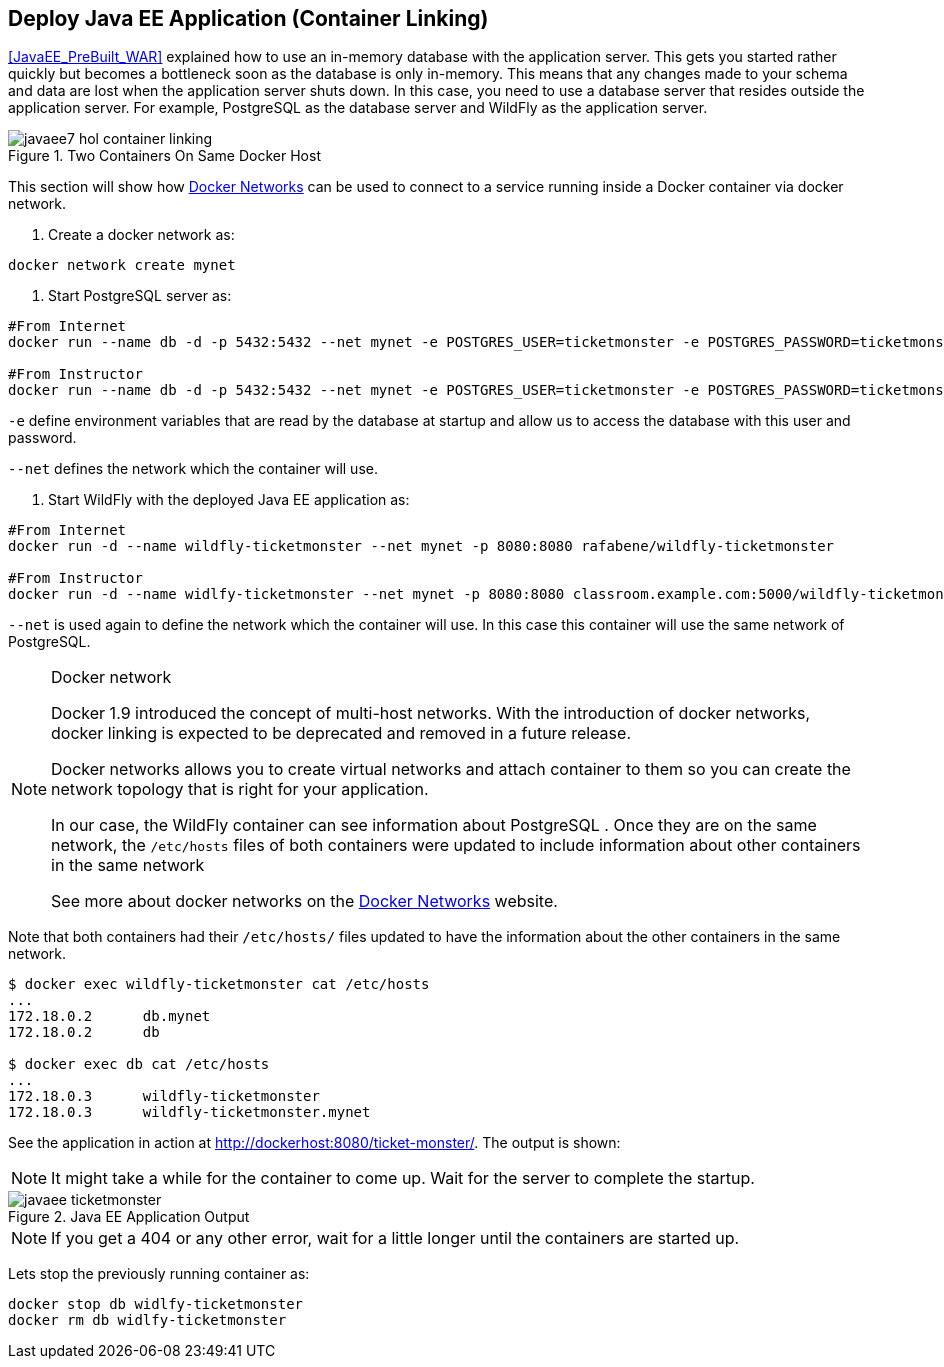[[JavaEE_Container_Linking]]
## Deploy Java EE  Application (Container Linking)

<<JavaEE_PreBuilt_WAR>> explained how to use an in-memory database with the application server. This gets you started rather quickly but becomes a bottleneck soon as the database is only in-memory. This means that any changes made to your schema and data are lost when the application server shuts down. In this case, you need to use a database server that resides outside the application server. For example, PostgreSQL as the database server and WildFly as the application server.

.Two Containers On Same Docker Host
image::images/javaee7-hol-container-linking.png[]

This section will show how https://docs.docker.com/engine/userguide/networking/dockernetworks/[Docker Networks] can be used to connect to a service running inside a Docker container via docker network.

. Create a docker network as:

[source, text]
----
docker network create mynet
----

. Start PostgreSQL server as:

[source, text]
----
#From Internet
docker run --name db -d -p 5432:5432 --net mynet -e POSTGRES_USER=ticketmonster -e POSTGRES_PASSWORD=ticketmonster-docker postgres

#From Instructor
docker run --name db -d -p 5432:5432 --net mynet -e POSTGRES_USER=ticketmonster -e POSTGRES_PASSWORD=ticketmonster-docker classroom.example.com:5000/postgres
----

`-e` define environment variables that are read by the database at startup and allow us to access the database with this user and password.

`--net` defines the network which the container will use.

. Start WildFly with the deployed Java EE application as:

[source, text]
----
#From Internet
docker run -d --name wildfly-ticketmonster --net mynet -p 8080:8080 rafabene/wildfly-ticketmonster

#From Instructor
docker run -d --name widlfy-ticketmonster --net mynet -p 8080:8080 classroom.example.com:5000/wildfly-ticketmonster
----

`--net` is used again to define the network which the container will use. In this case this container will use the same network of PostgreSQL.


.Docker network
[NOTE]
===============================
Docker 1.9 introduced the concept of multi-host networks. With the introduction of docker networks, docker linking is expected to be deprecated and removed in a future release.

Docker networks allows you to create virtual networks and attach container to them so you can create the network topology that is right for your application. 

In our case, the WildFly container can see information about PostgreSQL . Once they are on the same network, the `/etc/hosts` files of both containers were updated to include information about other containers in the same network

See more about docker networks on the https://docs.docker.com/engine/userguide/networking/dockernetworks/[Docker Networks] website.
===============================

Note that both containers had their `/etc/hosts/` files updated to have the information about the other containers in the same network.

[source, text]
----
$ docker exec wildfly-ticketmonster cat /etc/hosts
...
172.18.0.2	db.mynet
172.18.0.2	db

$ docker exec db cat /etc/hosts
...
172.18.0.3	wildfly-ticketmonster
172.18.0.3	wildfly-ticketmonster.mynet
----

See the application in action at http://dockerhost:8080/ticket-monster/. The output is shown:

NOTE: It might take a while for the container to come up. Wait for the server to complete the startup.

.Java EE Application Output
image::images/javaee-ticketmonster.png[]


NOTE: If you get a 404 or any other error, wait for a little longer until the containers are started up.

Lets stop the previously running container as:

[source, text]
----
docker stop db widlfy-ticketmonster
docker rm db widlfy-ticketmonster
----
